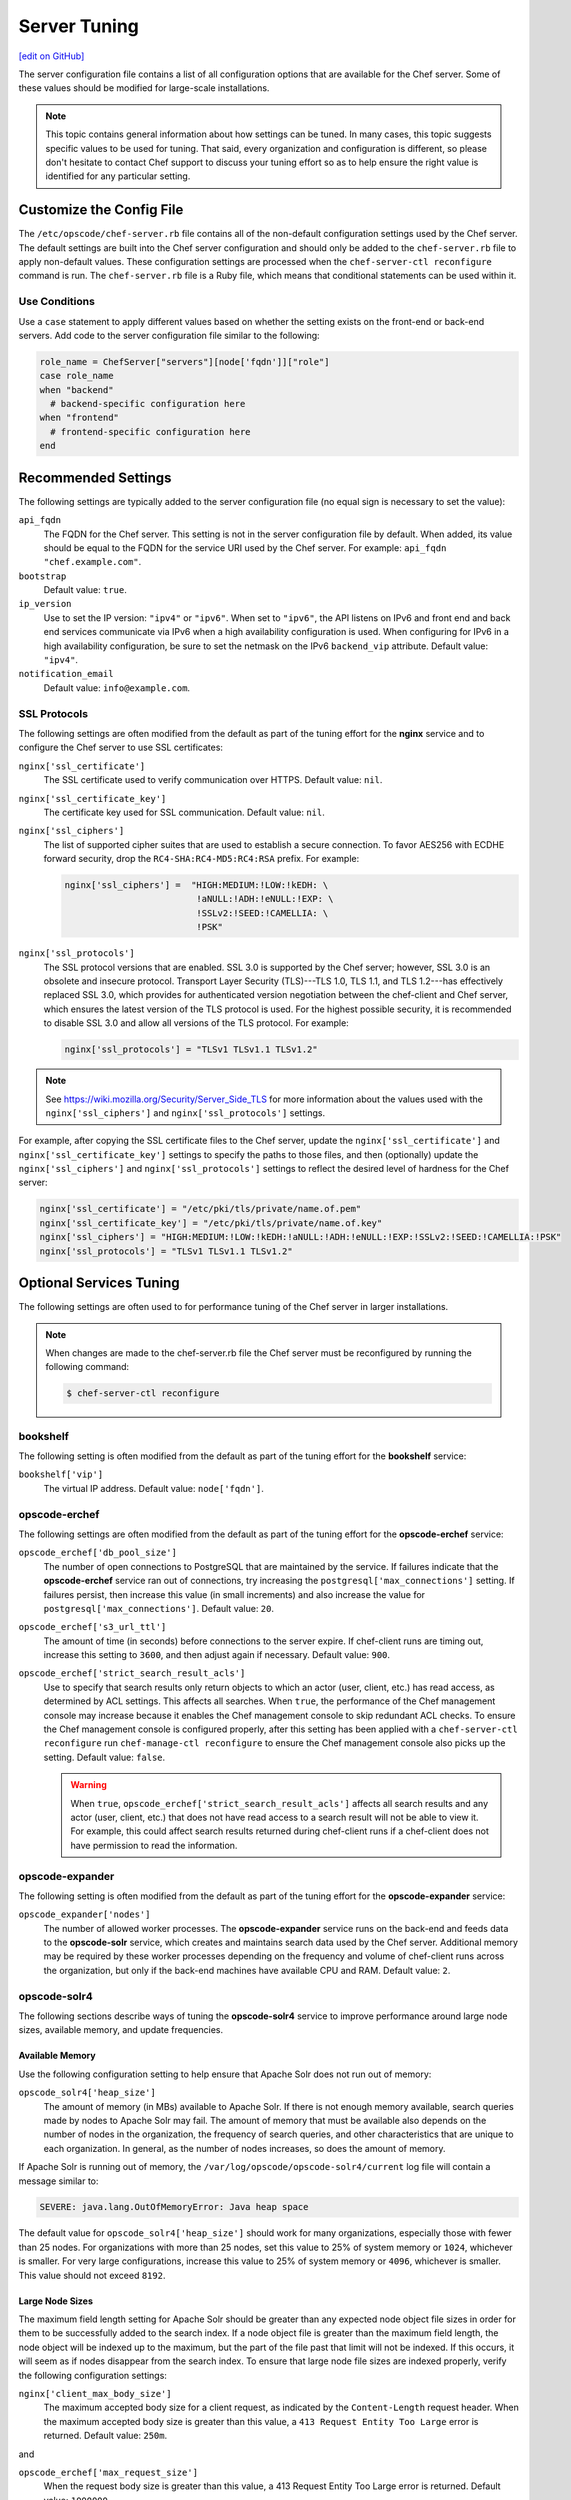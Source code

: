 =====================================================
Server Tuning
=====================================================
`[edit on GitHub] <https://github.com/chef/chef-web-docs/blob/master/chef_master/source/server_tuning.rst>`__

The server configuration file contains a list of all configuration options that are available for the Chef server. Some of these values should be modified for large-scale installations.

.. note:: This topic contains general information about how settings can be tuned. In many cases, this topic suggests specific values to be used for tuning. That said, every organization and configuration is different, so please don't hesitate to contact Chef support to discuss your tuning effort so as to help ensure the right value is identified for any particular setting.

Customize the Config File
=====================================================
.. tag config_rb_server_summary

The ``/etc/opscode/chef-server.rb`` file contains all of the non-default configuration settings used by the Chef server. The default settings are built into the Chef server configuration and should only be added to the ``chef-server.rb`` file to apply non-default values. These configuration settings are processed when the ``chef-server-ctl reconfigure`` command is run. The ``chef-server.rb`` file is a Ruby file, which means that conditional statements can be used within it.

.. end_tag

Use Conditions
-----------------------------------------------------
.. tag config_add_condition

Use a ``case`` statement to apply different values based on whether the setting exists on the front-end or back-end servers. Add code to the server configuration file similar to the following:

.. code-block:: ruby

   role_name = ChefServer["servers"][node['fqdn']]["role"]
   case role_name
   when "backend"
     # backend-specific configuration here
   when "frontend"
     # frontend-specific configuration here
   end

.. end_tag

Recommended Settings
=====================================================
.. tag server_tuning_general

The following settings are typically added to the server configuration file (no equal sign is necessary to set the value):

``api_fqdn``
   The FQDN for the Chef server. This setting is not in the server configuration file by default. When added, its value should be equal to the FQDN for the service URI used by the Chef server. For example: ``api_fqdn "chef.example.com"``.

``bootstrap``
   Default value: ``true``.

``ip_version``
   Use to set the IP version: ``"ipv4"`` or ``"ipv6"``. When set to ``"ipv6"``, the API listens on IPv6 and front end and back end services communicate via IPv6 when a high availability configuration is used. When configuring for IPv6 in a high availability configuration, be sure to set the netmask on the IPv6 ``backend_vip`` attribute. Default value: ``"ipv4"``.

``notification_email``
   Default value: ``info@example.com``.

.. end_tag

SSL Protocols
-----------------------------------------------------
.. tag server_tuning_nginx

The following settings are often modified from the default as part of the tuning effort for the **nginx** service and to configure the Chef server to use SSL certificates:

``nginx['ssl_certificate']``
   The SSL certificate used to verify communication over HTTPS. Default value: ``nil``.

``nginx['ssl_certificate_key']``
   The certificate key used for SSL communication. Default value: ``nil``.

``nginx['ssl_ciphers']``
   The list of supported cipher suites that are used to establish a secure connection. To favor AES256 with ECDHE forward security, drop the ``RC4-SHA:RC4-MD5:RC4:RSA`` prefix. For example:

   .. code-block:: ruby

      nginx['ssl_ciphers'] =  "HIGH:MEDIUM:!LOW:!kEDH: \
                               !aNULL:!ADH:!eNULL:!EXP: \
                               !SSLv2:!SEED:!CAMELLIA: \
                               !PSK"

``nginx['ssl_protocols']``
   The SSL protocol versions that are enabled. SSL 3.0 is supported by the Chef server; however, SSL 3.0 is an obsolete and insecure protocol. Transport Layer Security (TLS)---TLS 1.0, TLS 1.1, and TLS 1.2---has effectively replaced SSL 3.0, which provides for authenticated version negotiation between the chef-client and Chef server, which ensures the latest version of the TLS protocol is used. For the highest possible security, it is recommended to disable SSL 3.0 and allow all versions of the TLS protocol.  For example:

   .. code-block:: ruby

      nginx['ssl_protocols'] = "TLSv1 TLSv1.1 TLSv1.2"

.. note:: See https://wiki.mozilla.org/Security/Server_Side_TLS for more information about the values used with the ``nginx['ssl_ciphers']`` and ``nginx['ssl_protocols']`` settings.

For example, after copying the SSL certificate files to the Chef server, update the ``nginx['ssl_certificate']`` and ``nginx['ssl_certificate_key']`` settings to specify the paths to those files, and then (optionally) update the ``nginx['ssl_ciphers']`` and ``nginx['ssl_protocols']`` settings to reflect the desired level of hardness for the Chef server:

.. code-block:: ruby

   nginx['ssl_certificate'] = "/etc/pki/tls/private/name.of.pem"
   nginx['ssl_certificate_key'] = "/etc/pki/tls/private/name.of.key"
   nginx['ssl_ciphers'] = "HIGH:MEDIUM:!LOW:!kEDH:!aNULL:!ADH:!eNULL:!EXP:!SSLv2:!SEED:!CAMELLIA:!PSK"
   nginx['ssl_protocols'] = "TLSv1 TLSv1.1 TLSv1.2"

.. end_tag

Optional Services Tuning
=====================================================
The following settings are often used to for performance tuning of the Chef server in larger installations.

.. note:: .. tag notes_config_rb_server_must_reconfigure

          When changes are made to the chef-server.rb file the Chef server must be reconfigured by running the following command:

          .. code-block:: bash

             $ chef-server-ctl reconfigure

          .. end_tag

bookshelf
-----------------------------------------------------
.. tag server_tuning_bookshelf

The following setting is often modified from the default as part of the tuning effort for the **bookshelf** service:

``bookshelf['vip']``
   The virtual IP address. Default value: ``node['fqdn']``.

.. end_tag

opscode-erchef
-----------------------------------------------------
.. tag server_tuning_erchef

The following settings are often modified from the default as part of the tuning effort for the **opscode-erchef** service:

``opscode_erchef['db_pool_size']``
   The number of open connections to PostgreSQL that are maintained by the service. If failures indicate that the **opscode-erchef** service ran out of connections, try increasing the ``postgresql['max_connections']`` setting. If failures persist, then increase this value (in small increments) and also increase the value for ``postgresql['max_connections']``. Default value: ``20``.

``opscode_erchef['s3_url_ttl']``
   The amount of time (in seconds) before connections to the server expire. If chef-client runs are timing out, increase this setting to ``3600``, and then adjust again if necessary. Default value: ``900``.

``opscode_erchef['strict_search_result_acls']``
   .. tag settings_strict_search_result_acls

   Use to specify that search results only return objects to which an actor (user, client, etc.) has read access, as determined by ACL settings. This affects all searches. When ``true``, the performance of the Chef management console may increase because it enables the Chef management console to skip redundant ACL checks. To ensure the Chef management console is configured properly, after this setting has been applied with a ``chef-server-ctl reconfigure`` run ``chef-manage-ctl reconfigure`` to ensure the Chef management console also picks up the setting. Default value: ``false``.

   .. warning:: When ``true``, ``opscode_erchef['strict_search_result_acls']`` affects all search results and any actor (user, client, etc.) that does not have read access to a search result will not be able to view it. For example, this could affect search results returned during chef-client runs if a chef-client does not have permission to read the information.

   .. end_tag

.. end_tag

opscode-expander
-----------------------------------------------------
.. tag server_tuning_expander

The following setting is often modified from the default as part of the tuning effort for the **opscode-expander** service:

``opscode_expander['nodes']``
   The number of allowed worker processes. The **opscode-expander** service runs on the back-end and feeds data to the **opscode-solr** service, which creates and maintains search data used by the Chef server. Additional memory may be required by these worker processes depending on the frequency and volume of chef-client runs across the organization, but only if the back-end machines have available CPU and RAM. Default value: ``2``.

.. end_tag

opscode-solr4
-----------------------------------------------------
.. tag server_tuning_solr

The following sections describe ways of tuning the **opscode-solr4** service to improve performance around large node sizes, available memory, and update frequencies.

.. end_tag

Available Memory
+++++++++++++++++++++++++++++++++++++++++++++++++++++
.. tag server_tuning_solr_available_memory

Use the following configuration setting to help ensure that Apache Solr does not run out of memory:

``opscode_solr4['heap_size']``
   The amount of memory (in MBs) available to Apache Solr. If there is not enough memory available, search queries made by nodes to Apache Solr may fail. The amount of memory that must be available also depends on the number of nodes in the organization, the frequency of search queries, and other characteristics that are unique to each organization. In general, as the number of nodes increases, so does the amount of memory.

If Apache Solr is running out of memory, the ``/var/log/opscode/opscode-solr4/current`` log file will contain a message similar to:

.. code-block:: bash

   SEVERE: java.lang.OutOfMemoryError: Java heap space

The default value for ``opscode_solr4['heap_size']`` should work for many organizations, especially those with fewer than 25 nodes. For organizations with more than 25 nodes, set this value to 25% of system memory or ``1024``, whichever is smaller. For very large configurations, increase this value to 25% of system memory or ``4096``, whichever is smaller. This value should not exceed ``8192``.

.. end_tag

Large Node Sizes
+++++++++++++++++++++++++++++++++++++++++++++++++++++
.. tag server_tuning_solr_large_node_sizes

The maximum field length setting for Apache Solr should be greater than any expected node object file sizes in order for them to be successfully added to the search index. If a node object file is greater than the maximum field length, the node object will be indexed up to the maximum, but the part of the file past that limit will not be indexed. If this occurs, it will seem as if nodes disappear from the search index. To ensure that large node file sizes are indexed properly, verify the following configuration settings:

``nginx['client_max_body_size']``
   The maximum accepted body size for a client request, as indicated by the ``Content-Length`` request header. When the maximum accepted body size is greater than this value, a ``413 Request Entity Too Large`` error is returned. Default value: ``250m``.

and

``opscode_erchef['max_request_size']``
   When the request body size is greater than this value, a 413 Request Entity Too Large error is returned. Default value: ``1000000``.

to ensure that those settings are not part of the reasons for incomplete indexing, and then update the following setting so that its value is greater than the expected node file sizes:

``opscode_solr4['max_field_length']``
   The maximum field length (in number of tokens/terms). If a field length exceeds this value, Apache Solr may not be able to complete building the index. Default value: ``100000`` (increased from the Apache Solr default value of ``10000``).

Use the ``wc`` command to get the byte count of a large node object file. For example:

.. code-block:: bash

   $ wc -c NODE_NAME.json

and then ensure there is a buffer beyond that value. For example, verify the size of the largest node object file:

.. code-block:: bash

   $ wc -c nodebsp2016.json

which returns ``154516``. Update the ``opscode_solr4['max_field_length']`` setting to have a value greater than the returned value. For example: ``180000``.

If you don't have a node object file available then you can get an approximate size of the node data by running the following command on a node.

.. code-block:: bash

   $ ohai | wc -c

.. end_tag

Update Frequency
+++++++++++++++++++++++++++++++++++++++++++++++++++++
.. tag server_tuning_solr_update_frequency

At the end of every chef-client run, the node object is saved to the Chef server. From the Chef server, each node object is then added to the ``SOLR`` search index. This process is asynchronous. By default, node objects are committed to the search index every 60 seconds or per 1000 node objects, whichever occurs first.

When data is committed to the Apache Solr index, all incoming updates are blocked. If the duration between updates is too short, it is possible for the rate at which updates are asked to occur to be faster than the rate at which objects can be actually committed.

Use the following configuration setting to improve the indexing performance of node objects:

``opscode_solr4['commit_interval']``
   The frequency (in seconds) at which node objects are added to the Apache Solr search index. Default value: ``60000`` (every 60 seconds).

``opscode_solr4['max_commit_docs']``
   The frequency (in documents) at which node objects are added to the Apache Solr search index. Default value: ``1000`` (every 1000 documents).

.. end_tag

postgresql
-----------------------------------------------------
.. tag server_tuning_postgresql

The following setting is often modified from the default as part of the tuning effort for the **postgresql** service:

``postgresql['max_connections']``
   The maximum number of allowed concurrent connections. This value should only be tuned when the ``opscode_erchef['db_pool_size']`` value used by the **opscode-erchef** service is modified. Default value: ``350``.

   If there are more than two front end machines in a cluster, the ``postgresql['max_connections']`` setting should be increased. The increased value depends on the number of machines in the front end, but also the number of services that are running on each of these machines.

   * Each front end machine always runs the **oc_bifrost** and **opscode-erchef** services.
   * The Reporting add-on adds the **reporting** service.
   * The Chef push jobs service adds the **push_jobs** service.

   Each of these services requires 25 connections, above the default value.

   Use the following formula to help determine what the increased value should be:

   .. code-block:: ruby

      new_value = current_value + [
                  (# of front end machines - 2) * (25 * # of services)
   			   ]

   For example, if the current value is 350, there are four front end machines, and all add-ons are installed, then the formula looks like:

   .. code-block:: ruby

      550 = 350 + [(4 - 2) * (25 * 4)]

.. end_tag

